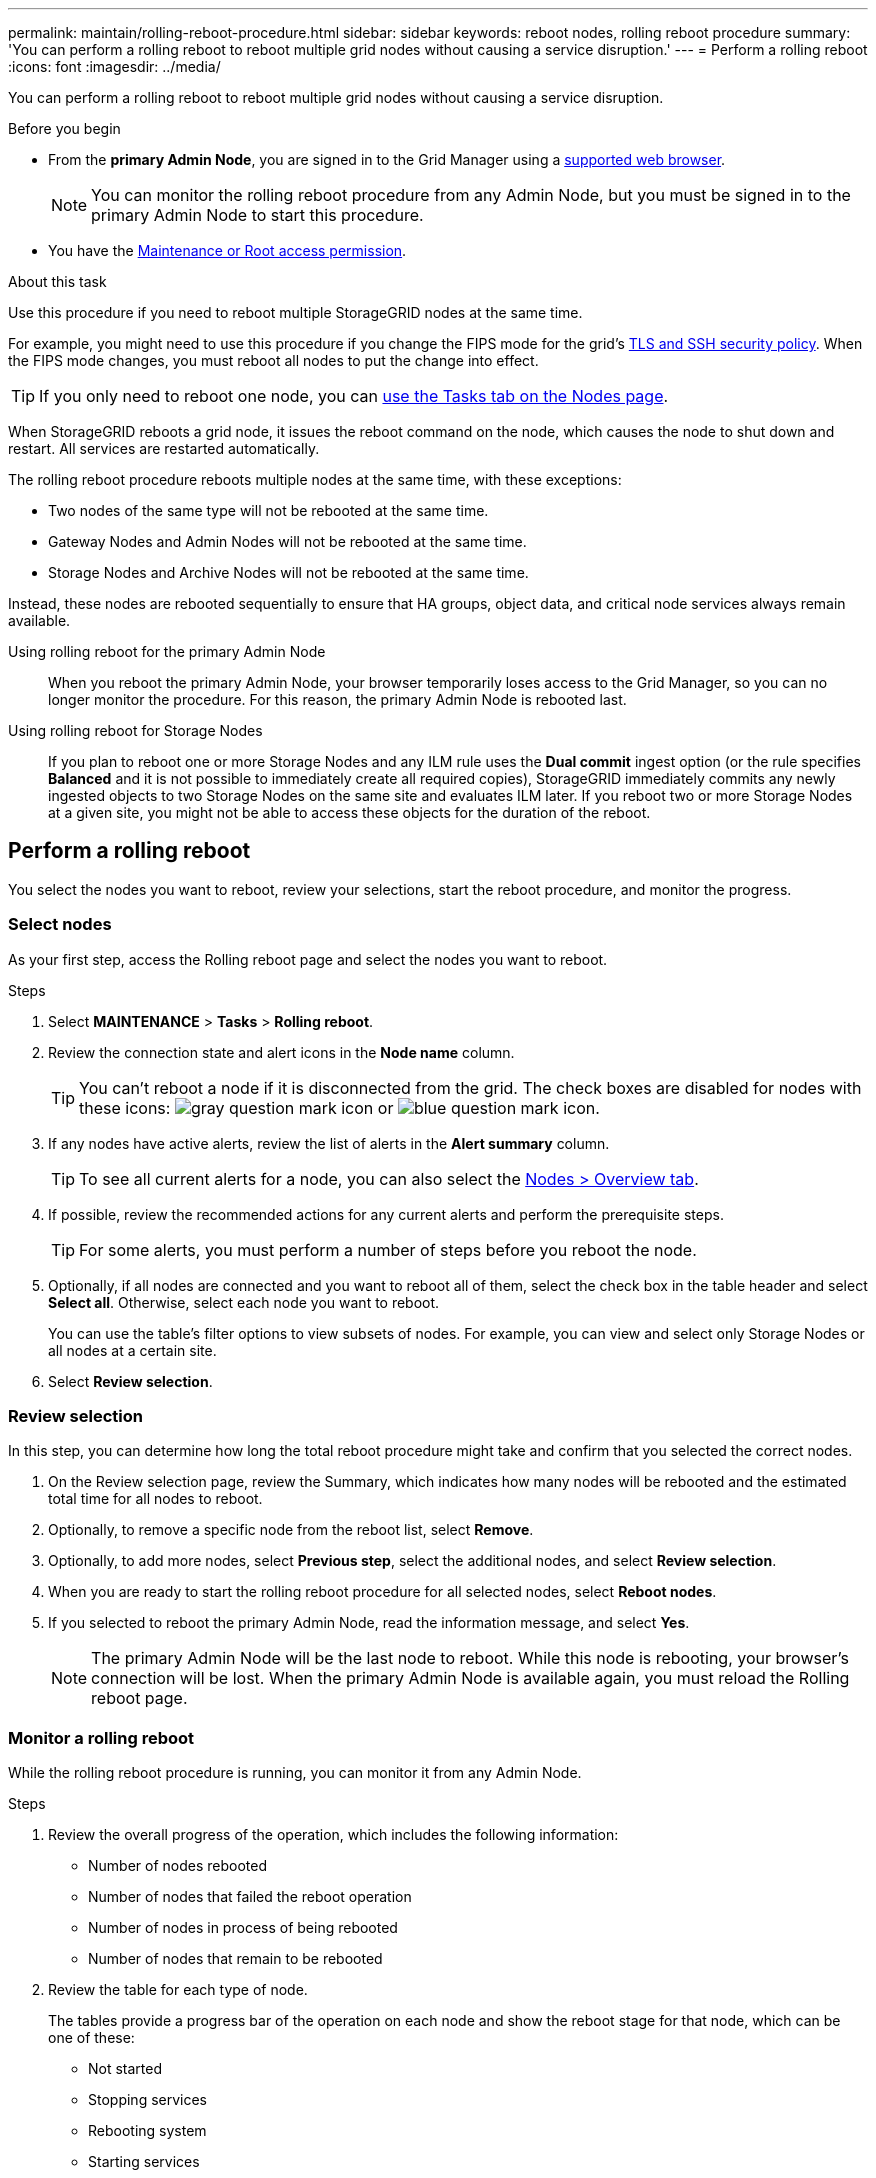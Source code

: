 ---
permalink: maintain/rolling-reboot-procedure.html
sidebar: sidebar
keywords: reboot nodes, rolling reboot procedure
summary: 'You can perform a rolling reboot to reboot multiple grid nodes without causing a service disruption.'
---
= Perform a rolling reboot
:icons: font
:imagesdir: ../media/

[.lead]
You can perform a rolling reboot to reboot multiple grid nodes without causing a service disruption. 

.Before you begin

* From the *primary Admin Node*, you are signed in to the Grid Manager using a link:../admin/web-browser-requirements.html[supported web browser].
+
NOTE: You can monitor the rolling reboot procedure from any Admin Node, but you must be signed in to the primary Admin Node to start this procedure. 

* You have the link:../admin/admin-group-permissions.html[Maintenance or Root access permission].

.About this task
Use this procedure if you need to reboot multiple StorageGRID nodes at the same time. 

For example, you might need to use this procedure if you change the FIPS mode for the grid's link:../admin/manage-tls-ssh-policy.html[TLS and SSH security policy]. When the FIPS mode changes, you must reboot all nodes to put the change into effect.

TIP: If you only need to reboot one node, you can link:../monitor/using-task-tab-to-reboot-grid-node.html[use the Tasks tab on the Nodes page].

When StorageGRID reboots a grid node, it issues the reboot command on the node, which causes the node to shut down and restart. All services are restarted automatically. 

The rolling reboot procedure reboots multiple nodes at the same time, with these exceptions:

* Two nodes of the same type will not be rebooted at the same time.
* Gateway Nodes and Admin Nodes will not be rebooted  at the same time.
* Storage Nodes and Archive Nodes will not be rebooted at the same time.

Instead, these nodes are rebooted sequentially to ensure that HA groups, object data, and critical node services always remain available. 

Using rolling reboot for the primary Admin Node::
When you reboot the primary Admin Node, your browser temporarily loses access to the Grid Manager, so you can no longer monitor the procedure. For this reason, the primary Admin Node is rebooted last.

Using rolling reboot for Storage Nodes:: If you plan to reboot one or more Storage Nodes and any ILM rule uses the *Dual commit* ingest option (or the rule specifies *Balanced* and it is not possible to immediately create all required copies), StorageGRID immediately commits any newly ingested objects to two Storage Nodes on the same site and evaluates ILM later. If you reboot two or more Storage Nodes at a given site, you might not be able to access these objects for the duration of the reboot.

== Perform a rolling reboot 
You select the nodes you want to reboot, review your selections, start the reboot procedure, and monitor the progress.

=== Select nodes

As your first step, access the Rolling reboot page and select the nodes you want to reboot.

.Steps

. Select *MAINTENANCE* > *Tasks* > *Rolling reboot*.

. Review the connection state and alert icons in the *Node name* column.
+
TIP: You can't reboot a node if it is disconnected from the grid. The check boxes are disabled for nodes with these icons: image:../media/icon_alarm_gray_administratively_down.png[gray question mark icon] or  image:../media/icon_alarm_blue_unknown.png[blue question mark icon].

. If any nodes have active alerts, review the list of alerts in the *Alert summary* column.
+
TIP: To see all current alerts for a node, you can also select the link:../monitor/viewing-overview-tab.html[Nodes > Overview tab].

. If possible, review the recommended actions for any current alerts and perform the prerequisite steps.
+
TIP: For some alerts, you must perform a number of steps before you reboot the node. 

. Optionally, if all nodes are connected and you want to reboot all of them, select the check box in the table header and select *Select all*. Otherwise, select each node you want to reboot.
+
You can use the table's filter options to view subsets of nodes. For example, you can view and select only Storage Nodes or all nodes at a certain site.

. Select *Review selection*. 

=== Review selection

In this step, you can determine how long the total reboot procedure might take and confirm that you selected the correct nodes.

. On the Review selection page, review the Summary, which indicates how many nodes will be rebooted and the estimated total time for all nodes to reboot.

. Optionally, to remove a specific node from the reboot list, select *Remove*. 

. Optionally, to add more nodes, select  *Previous step*, select the additional nodes, and select *Review selection*.

. When you are ready to start the rolling reboot procedure for all selected nodes, select *Reboot nodes*.

. If you selected to reboot the primary Admin Node, read the information message, and select *Yes*. 
+
NOTE: The primary Admin Node will be the last node to reboot. While this node is rebooting, your browser's connection will be lost. When the primary Admin Node is available again, you must reload the Rolling reboot page. 

=== Monitor a rolling reboot
While the rolling reboot procedure is running, you can monitor it from any Admin Node.

.Steps

. Review the overall progress of the operation, which includes the following information:

** Number of nodes rebooted
** Number of nodes that failed the reboot operation
** Number of nodes in process of being rebooted
** Number of nodes that remain to be rebooted

. Review the table for each type of node.
+
The tables provide a progress bar of the operation on each node and show the reboot stage for that node, which can be one of these:

* Not started
* Stopping services
* Rebooting system
* Starting services
* Completed

== Stop the rolling reboot procedure
You can stop the rolling reboot procedure from any Admin Node. When you stop the procedure, any nodes that have the status "`Stopping services,`" "`Rebooting system,`" or "`Starting services`" will complete the reboot operation. However, these nodes will no longer be tracked as part of the procedure. 

.Steps

. Select *MAINTENANCE* > *Tasks* > *Rolling reboot*.
. From the *Monitor reboot* step, select *Stop reboot*.
